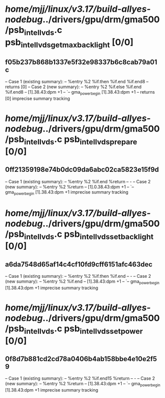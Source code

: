 #+TODO: TODO CHECK | BUG DUP
* /home/mjj/linux/v3.17/build-allyes-nodebug/../drivers/gpu/drm/gma500/psb_intel_lvds.c psb_intel_lvds_get_max_backlight [0/0]
** f05b237b868b1337e5f32e98337b6c8cab79a01c
   -- Case 1 (existing summary):
   --     %entry %2 %if.then %if.end %if.end8
   --         returns [0]
   -- Case 2 (new summary):
   --     %entry %2 %if.else %if.end %if.end8
   --         [1].38.43:dpm +1
   --         `-- gma_power_begin [1].38.43:dpm +1
   --         returns [0]
   imprecise summary tracking
* /home/mjj/linux/v3.17/build-allyes-nodebug/../drivers/gpu/drm/gma500/psb_intel_lvds.c psb_intel_lvds_prepare [0/0]
** 0ff21359198e74b0dc09da6abc02ca5823e15f9d
   -- Case 1 (existing summary):
   --     %entry %2 %if.end %return
   --         -
   -- Case 2 (new summary):
   --     %entry %2 %return
   --         [1].0.38.43:dpm +1
   --         `-- gma_power_begin [1].38.43:dpm +1
   imprecise summary tracking
* /home/mjj/linux/v3.17/build-allyes-nodebug/../drivers/gpu/drm/gma500/psb_intel_lvds.c psb_intel_lvds_set_backlight [0/0]
** a6da7548d65af14c4cf10fd9cff6151afc463dec
   -- Case 1 (existing summary):
   --     %entry %2 %if.then %if.end
   --         -
   -- Case 2 (new summary):
   --     %entry %2 %if.end
   --         [1].38.43:dpm +1
   --         `-- gma_power_begin [1].38.43:dpm +1
   imprecise summary tracking
* /home/mjj/linux/v3.17/build-allyes-nodebug/../drivers/gpu/drm/gma500/psb_intel_lvds.c psb_intel_lvds_set_power [0/0]
** 0f8d7b881cd2cd78a0406b4ab158bbe4e10e2f59
   -- Case 1 (existing summary):
   --     %entry %2 %if.end15 %return
   --         -
   -- Case 2 (new summary):
   --     %entry %2 %return
   --         [1].38.43:dpm +1
   --         `-- gma_power_begin [1].38.43:dpm +1
   imprecise summary tracking

